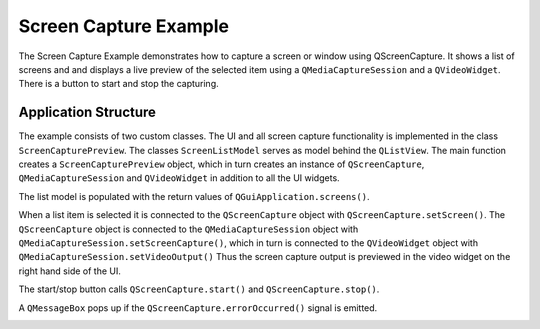 Screen Capture Example
======================

The Screen Capture Example demonstrates how to capture a screen or window using
QScreenCapture. It shows a list of screens and and displays a live preview of
the selected item using a ``QMediaCaptureSession`` and a ``QVideoWidget``.
There is a button to start and stop the capturing.

Application Structure
+++++++++++++++++++++

The example consists of two custom classes. The UI and all screen capture
functionality is implemented in the class ``ScreenCapturePreview``. The classes
``ScreenListModel`` serves as model behind the ``QListView``. The main function
creates a ``ScreenCapturePreview`` object, which in turn creates an instance of
``QScreenCapture``, ``QMediaCaptureSession`` and ``QVideoWidget`` in addition
to all the UI widgets.

The list model is populated with the return values of ``QGuiApplication.screens()``.

When a list item is selected it is connected to the ``QScreenCapture`` object
with ``QScreenCapture.setScreen()``. The ``QScreenCapture`` object is connected
to the ``QMediaCaptureSession`` object with
``QMediaCaptureSession.setScreenCapture()``, which in turn is connected to the
``QVideoWidget`` object with ``QMediaCaptureSession.setVideoOutput()`` Thus the
screen capture output is previewed in the video widget on the right hand side
of the UI.

The start/stop button calls ``QScreenCapture.start()`` and ``QScreenCapture.stop()``.

A ``QMessageBox`` pops up if the ``QScreenCapture.errorOccurred()`` signal is emitted.

.. image:: screencapture.webp
   :width: 600
   :alt: screen capture example
